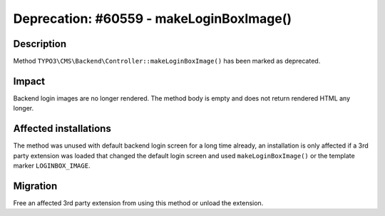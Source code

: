 =========================================
Deprecation: #60559 - makeLoginBoxImage()
=========================================

Description
===========

Method ``TYPO3\CMS\Backend\Controller::makeLoginBoxImage()`` has been marked as deprecated.


Impact
======

Backend login images are no longer rendered. The method body is empty and does not return rendered HTML any longer.


Affected installations
======================

The method was unused with default backend login screen for a long time already, an installation is only affected if a
3rd party extension was loaded that changed the default login screen and used ``makeLoginBoxImage()`` or the template marker
``LOGINBOX_IMAGE``.


Migration
=========

Free an affected 3rd party extension from using this method or unload the extension.
